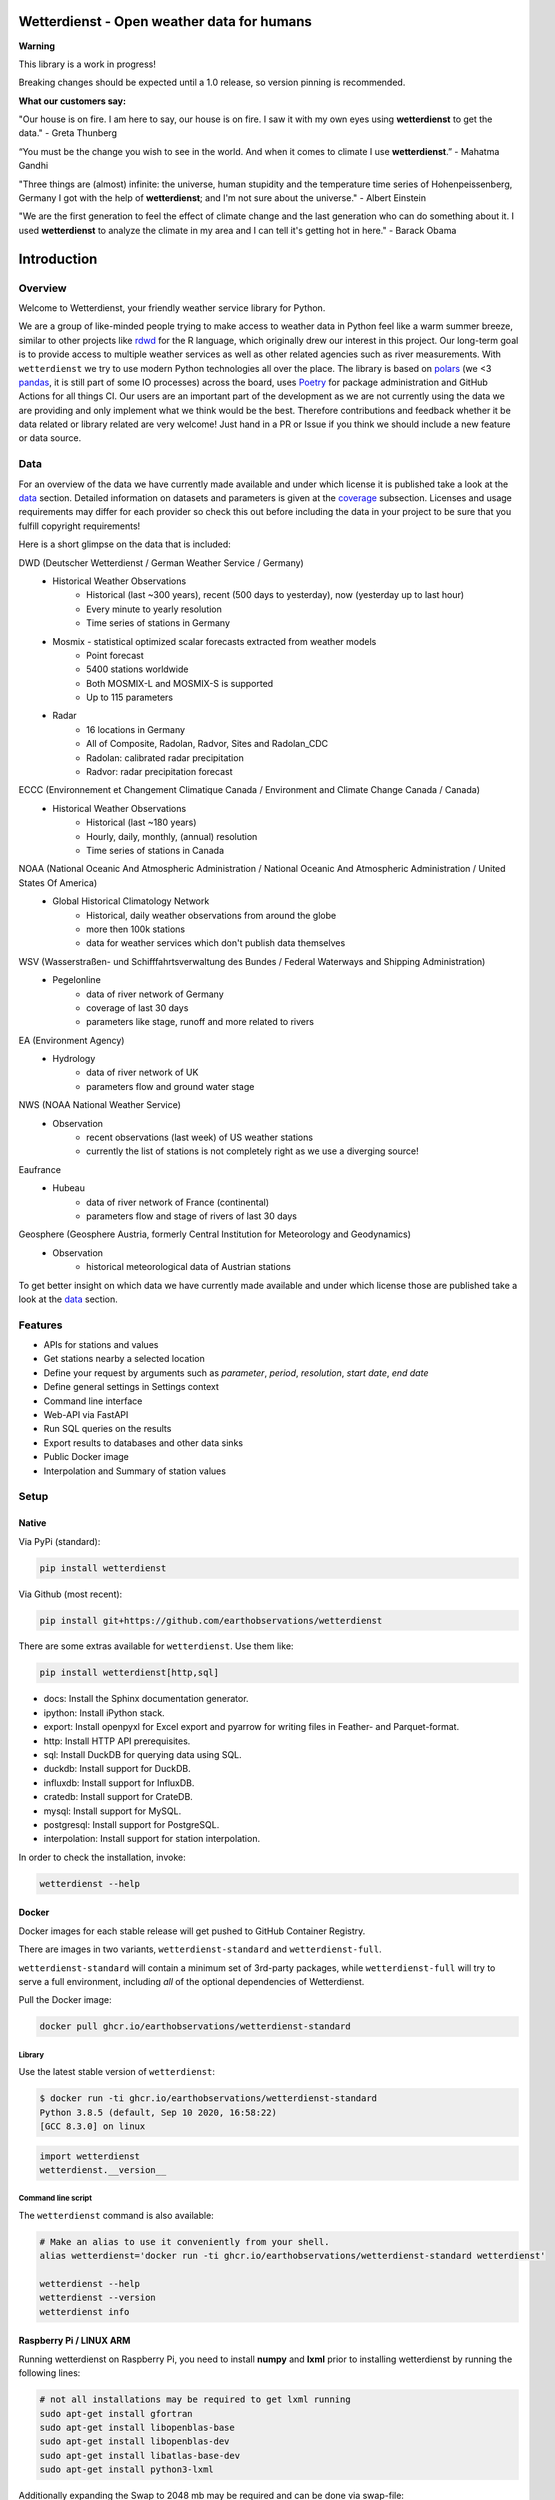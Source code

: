Wetterdienst - Open weather data for humans
###########################################

.. |pic1| image:: https://raw.githubusercontent.com/earthobservations/wetterdienst/main/docs/img/german_weather_stations.png
    :alt: German weather stations managed by Deutscher Wetterdienst
    :width: 32 %

.. |pic2| image:: https://raw.githubusercontent.com/earthobservations/wetterdienst/main/docs/img/temperature_ts.png
    :alt: temperature timeseries of Hohenpeissenberg/Germany
    :width: 32 %

.. |pic3| image:: https://raw.githubusercontent.com/earthobservations/wetterdienst/main/docs/img/hohenpeissenberg_warming_stripes.png
    :alt: warming stripes of Hohenpeissenberg/Germany
    :width: 32 %

|pic1| |pic2| |pic3|

**Warning**

This library is a work in progress!

Breaking changes should be expected until a 1.0 release, so version pinning is recommended.

**What our customers say:**

"Our house is on fire. I am here to say, our house is on fire. I saw it with my own eyes using **wetterdienst**
to get the data." - Greta Thunberg

“You must be the change you wish to see in the world. And when it comes to climate I use **wetterdienst**.” - Mahatma Gandhi

"Three things are (almost) infinite: the universe, human stupidity and the temperature time series of
Hohenpeissenberg, Germany I got with the help of **wetterdienst**; and I'm not sure about the universe." - Albert Einstein

"We are the first generation to feel the effect of climate change and the last generation who can do something about
it. I used **wetterdienst** to analyze the climate in my area and I can tell it's getting hot in here." - Barack Obama

.. image:: https://github.com/earthobservations/wetterdienst/workflows/Tests/badge.svg
   :target: https://github.com/earthobservations/wetterdienst/actions?workflow=Tests
   :alt: CI: Overall outcome
.. image:: https://codecov.io/gh/earthobservations/wetterdienst/branch/main/graph/badge.svg
   :target: https://codecov.io/gh/earthobservations/wetterdienst
   :alt: CI: Code coverage
.. image:: https://img.shields.io/pypi/v/wetterdienst.svg
   :target: https://pypi.org/project/wetterdienst/
   :alt: PyPI version
.. image:: https://img.shields.io/conda/vn/conda-forge/wetterdienst.svg
   :target: https://anaconda.org/conda-forge/wetterdienst
   :alt: Conda version

.. image:: https://img.shields.io/pypi/status/wetterdienst.svg
   :target: https://pypi.python.org/pypi/wetterdienst/
   :alt: Project status (alpha, beta, stable)
.. image:: https://static.pepy.tech/personalized-badge/wetterdienst?period=month&units=international_system&left_color=grey&right_color=blue&left_text=PyPI%20downloads/month
   :target: https://pepy.tech/project/wetterdienst
   :alt: PyPI downloads
.. image:: https://img.shields.io/conda/dn/conda-forge/wetterdienst.svg?label=Conda%20downloads
   :target: https://anaconda.org/conda-forge/wetterdienst
   :alt: Conda downloads
.. image:: https://img.shields.io/github/license/earthobservations/wetterdienst
   :target: https://github.com/earthobservations/wetterdienst/blob/main/LICENSE
   :alt: Project license
.. image:: https://img.shields.io/pypi/pyversions/wetterdienst.svg
   :target: https://pypi.python.org/pypi/wetterdienst/
   :alt: Python version compatibility

.. image:: https://readthedocs.org/projects/wetterdienst/badge/?version=latest
   :target: https://wetterdienst.readthedocs.io/en/latest/?badge=latest
   :alt: Documentation status
.. image:: https://img.shields.io/badge/code%20style-black-000000.svg
   :target: https://github.com/psf/black
   :alt: Documentation: Black

.. image:: https://zenodo.org/badge/160953150.svg
   :target: https://zenodo.org/badge/latestdoi/160953150
   :alt: Citation reference


.. overview_start_marker

Introduction
############

Overview
********

Welcome to Wetterdienst, your friendly weather service library for Python.

We are a group of like-minded people trying to make access to weather data in
Python feel like a warm summer breeze, similar to other projects like
rdwd_ for the R language, which originally drew our interest in this project.
Our long-term goal is to provide access to multiple weather services as well as other
related agencies such as river measurements. With ``wetterdienst`` we try to use modern
Python technologies all over the place. The library is based on polars_ (we <3 pandas_, it is still part of some
IO processes) across the board, uses Poetry_ for package administration and GitHub Actions for all things CI.
Our users are an important part of the development as we are not currently using the
data we are providing and only implement what we think would be the best. Therefore
contributions and feedback whether it be data related or library related are very
welcome! Just hand in a PR or Issue if you think we should include a new feature or data
source.

.. _rdwd: https://github.com/brry/rdwd
.. _polars: https://www.pola.rs/
.. _pandas: https://pandas.pydata.org/
.. _Poetry: https://python-poetry.org/

Data
****

For an overview of the data we have currently made available and under which
license it is published take a look at the data_ section. Detailed information
on datasets and parameters is given at the coverage_ subsection. Licenses and
usage requirements may differ for each provider so check this out before including
the data in your project to be sure that you fulfill copyright requirements!

.. _data: https://wetterdienst.readthedocs.io/en/latest/data/index.html
.. _coverage: https://wetterdienst.readthedocs.io/en/improve-documentation/data/coverage.html

Here is a short glimpse on the data that is included:

.. coverage_start_marker

DWD (Deutscher Wetterdienst / German Weather Service / Germany)
    - Historical Weather Observations
        - Historical (last ~300 years), recent (500 days to yesterday), now (yesterday up to last hour)
        - Every minute to yearly resolution
        - Time series of stations in Germany
    - Mosmix - statistical optimized scalar forecasts extracted from weather models
        - Point forecast
        - 5400 stations worldwide
        - Both MOSMIX-L and MOSMIX-S is supported
        - Up to 115 parameters
    - Radar
        - 16 locations in Germany
        - All of Composite, Radolan, Radvor, Sites and Radolan_CDC
        - Radolan: calibrated radar precipitation
        - Radvor: radar precipitation forecast

ECCC (Environnement et Changement Climatique Canada / Environment and Climate Change Canada / Canada)
    - Historical Weather Observations
        - Historical (last ~180 years)
        - Hourly, daily, monthly, (annual) resolution
        - Time series of stations in Canada

NOAA (National Oceanic And Atmospheric Administration / National Oceanic And Atmospheric Administration / United States Of America)
    - Global Historical Climatology Network
        - Historical, daily weather observations from around the globe
        - more then 100k stations
        - data for weather services which don't publish data themselves

WSV (Wasserstraßen- und Schifffahrtsverwaltung des Bundes / Federal Waterways and Shipping Administration)
    - Pegelonline
        - data of river network of Germany
        - coverage of last 30 days
        - parameters like stage, runoff and more related to rivers

EA (Environment Agency)
    - Hydrology
        - data of river network of UK
        - parameters flow and ground water stage

NWS (NOAA National Weather Service)
    - Observation
        - recent observations (last week) of US weather stations
        - currently the list of stations is not completely right as we use a diverging source!
Eaufrance
    - Hubeau
        - data of river network of France (continental)
        - parameters flow and stage of rivers of last 30 days

Geosphere (Geosphere Austria, formerly Central Institution for Meteorology and Geodynamics)
    - Observation
        - historical meteorological data of Austrian stations

To get better insight on which data we have currently made available and under which
license those are published take a look at the data_ section.

.. coverage_end_marker

Features
********

- APIs for stations and values
- Get stations nearby a selected location
- Define your request by arguments such as `parameter`, `period`, `resolution`,
  `start date`, `end date`
- Define general settings in Settings context
- Command line interface
- Web-API via FastAPI
- Run SQL queries on the results
- Export results to databases and other data sinks
- Public Docker image
- Interpolation and Summary of station values

Setup
*****

Native
======

Via PyPi (standard):

.. code-block:: bash

    pip install wetterdienst

Via Github (most recent):

.. code-block:: bash

    pip install git+https://github.com/earthobservations/wetterdienst

There are some extras available for ``wetterdienst``. Use them like:

.. code-block:: bash

    pip install wetterdienst[http,sql]

- docs: Install the Sphinx documentation generator.
- ipython: Install iPython stack.
- export: Install openpyxl for Excel export and pyarrow for writing files in Feather- and Parquet-format.
- http: Install HTTP API prerequisites.
- sql: Install DuckDB for querying data using SQL.
- duckdb: Install support for DuckDB.
- influxdb: Install support for InfluxDB.
- cratedb: Install support for CrateDB.
- mysql: Install support for MySQL.
- postgresql: Install support for PostgreSQL.
- interpolation: Install support for station interpolation.

In order to check the installation, invoke:

.. code-block:: bash

    wetterdienst --help

.. _run-in-docker:

Docker
======

Docker images for each stable release will get pushed to GitHub Container Registry.

There are images in two variants, ``wetterdienst-standard`` and ``wetterdienst-full``.

``wetterdienst-standard`` will contain a minimum set of 3rd-party packages,
while ``wetterdienst-full`` will try to serve a full environment, including
*all* of the optional dependencies of Wetterdienst.

Pull the Docker image:

.. code-block:: bash

    docker pull ghcr.io/earthobservations/wetterdienst-standard

Library
-------

Use the latest stable version of ``wetterdienst``:

.. code-block:: bash

    $ docker run -ti ghcr.io/earthobservations/wetterdienst-standard
    Python 3.8.5 (default, Sep 10 2020, 16:58:22)
    [GCC 8.3.0] on linux

.. code-block:: python

    import wetterdienst
    wetterdienst.__version__

Command line script
-------------------

The ``wetterdienst`` command is also available:

.. code-block:: bash

    # Make an alias to use it conveniently from your shell.
    alias wetterdienst='docker run -ti ghcr.io/earthobservations/wetterdienst-standard wetterdienst'

    wetterdienst --help
    wetterdienst --version
    wetterdienst info


Raspberry Pi / LINUX ARM
========================

Running wetterdienst on Raspberry Pi, you need to install **numpy**
and **lxml** prior to installing wetterdienst by running the following
lines:

.. code-block:: bash

    # not all installations may be required to get lxml running
    sudo apt-get install gfortran
    sudo apt-get install libopenblas-base
    sudo apt-get install libopenblas-dev
    sudo apt-get install libatlas-base-dev
    sudo apt-get install python3-lxml

Additionally expanding the Swap to 2048 mb may be required and can be done via swap-file:

.. code-block:: bash

    sudo nano /etc/dphys-swapfile

Thanks `chr-sto`_ for reporting back to us!


.. _chr-sto: https://github.com/chr-sto

Example
*******

**Task: Get historical climate summary for two German stations between 1990 and 2020**

Library
=======

.. code-block:: python

    >>> import polars as pl
    >>> _ = pl.Config.set_tbl_hide_dataframe_shape(True)
    >>> from wetterdienst import Settings
    >>> from wetterdienst.provider.dwd.observation import DwdObservationRequest
    >>> settings = Settings( # default
    ...     ts_shape="long",  # tidy data
    ...     ts_humanize=True,  # humanized parameters
    ...     ts_si_units=True  # convert values to SI units
    ... )
    >>> request = DwdObservationRequest(
    ...    parameter=["climate_summary"],
    ...    resolution="daily",
    ...    start_date="1990-01-01",  # if not given timezone defaulted to UTC
    ...    end_date="2020-01-01",  # if not given timezone defaulted to UTC
    ...    settings=settings
    ... ).filter_by_station_id(station_id=(1048, 4411))
    >>> stations = request.df
    >>> stations.head()
    ┌────────────┬──────────────┬──────────────┬────────┬──────────┬───────────┬─────────────┬─────────┐
    │ station_id ┆ from_date    ┆ to_date      ┆ height ┆ latitude ┆ longitude ┆ name        ┆ state   │
    │ ---        ┆ ---          ┆ ---          ┆ ---    ┆ ---      ┆ ---       ┆ ---         ┆ ---     │
    │ str        ┆ datetime[μs, ┆ datetime[μs, ┆ f64    ┆ f64      ┆ f64       ┆ str         ┆ str     │
    │            ┆ UTC]         ┆ UTC]         ┆        ┆          ┆           ┆             ┆         │
    ╞════════════╪══════════════╪══════════════╪════════╪══════════╪═══════════╪═════════════╪═════════╡
    │ 01048      ┆ 1934-01-01   ┆ ...          ┆ 228.0  ┆ 51.1278  ┆ 13.7543   ┆ Dresden-Klo ┆ Sachsen │
    │            ┆ 00:00:00 UTC ┆ 00:00:00 UTC ┆        ┆          ┆           ┆ tzsche      ┆         │
    │ 04411      ┆ 1979-12-01   ┆ ...          ┆ 155.0  ┆ 49.9195  ┆ 8.9671    ┆ Schaafheim- ┆ Hessen  │
    │            ┆ 00:00:00 UTC ┆ 00:00:00 UTC ┆        ┆          ┆           ┆ Schlierbach ┆         │
    └────────────┴──────────────┴──────────────┴────────┴──────────┴───────────┴─────────────┴─────────┘
    >>> values = request.values.all().df
    >>> values.head()
    ┌────────────┬─────────────────┬───────────────┬─────────────────────────┬───────┬─────────┐
    │ station_id ┆ dataset         ┆ parameter     ┆ date                    ┆ value ┆ quality │
    │ ---        ┆ ---             ┆ ---           ┆ ---                     ┆ ---   ┆ ---     │
    │ str        ┆ str             ┆ str           ┆ datetime[μs, UTC]       ┆ f64   ┆ f64     │
    ╞════════════╪═════════════════╪═══════════════╪═════════════════════════╪═══════╪═════════╡
    │ 01048      ┆ climate_summary ┆ wind_gust_max ┆ 1990-01-01 00:00:00 UTC ┆ null  ┆ null    │
    │ 01048      ┆ climate_summary ┆ wind_gust_max ┆ 1990-01-02 00:00:00 UTC ┆ null  ┆ null    │
    │ 01048      ┆ climate_summary ┆ wind_gust_max ┆ 1990-01-03 00:00:00 UTC ┆ 5.0   ┆ 10.0    │
    │ 01048      ┆ climate_summary ┆ wind_gust_max ┆ 1990-01-04 00:00:00 UTC ┆ 9.0   ┆ 10.0    │
    │ 01048      ┆ climate_summary ┆ wind_gust_max ┆ 1990-01-05 00:00:00 UTC ┆ 7.0   ┆ 10.0    │
    └────────────┴─────────────────┴───────────────┴─────────────────────────┴───────┴─────────┘


 .. code-block:: python

    values.to_pandas() # to get a pandas DataFrame and e.g. create some matplotlib plots

Client
======

.. code-block:: bash

    # Get list of all stations for daily climate summary data in JSON format
    wetterdienst stations --provider=dwd --network=observations --parameter=kl --resolution=daily

    # Get daily climate summary data for specific stations
    wetterdienst values --provider=dwd --network=observations --station=1048,4411 --parameter=kl --resolution=daily

Further examples (code samples) can be found in the examples_ folder.

.. _examples: https://github.com/earthobservations/wetterdienst/tree/main/example

.. overview_end_marker

Acknowledgements
****************

We want to acknowledge all environmental agencies which provide their data open and free
of charge first and foremost for the sake of endless research possibilities.

We want to acknowledge Jetbrains_ and the `Jetbrains OSS Team`_ for providing us with
licenses for Pycharm Pro, which we are using for the development.

We want to acknowledge all contributors for being part of the improvements to this
library that make it better and better every day.

.. _Jetbrains: https://www.jetbrains.com/
.. _Jetbrains OSS Team: https://github.com/JetBrains

Important Links
***************

- Full documentation: https://wetterdienst.readthedocs.io/
- Usage: https://wetterdienst.readthedocs.io/en/latest/usage/
- Contribution: https://wetterdienst.readthedocs.io/en/latest/contribution/
- Known Issues: https://wetterdienst.readthedocs.io/en/latest/known_issues/
- Changelog: https://wetterdienst.readthedocs.io/en/latest/changelog.html
- Examples (runnable scripts): https://github.com/earthobservations/wetterdienst/tree/main/example
- Benchmarks: https://github.com/earthobservations/wetterdienst/tree/main/benchmarks
